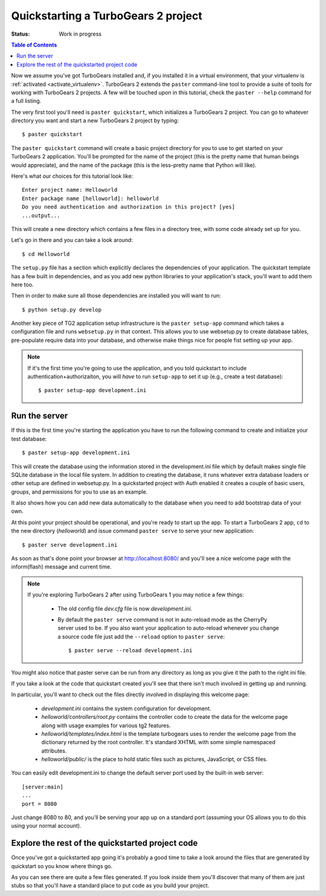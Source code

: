 .. highlight:: bash

Quickstarting a TurboGears 2 project
====================================

:Status: Work in progress

.. contents:: Table of Contents
    :depth: 2

Now we assume you've got TurboGears installed and, if you installed it in a
virtual environment, that your virtualenv is :ref:`activated <activate_virtualenv>`.
TurboGears 2 extends the ``paster`` command-line tool to provide a suite of tools for working with TurboGears 2 projects. A few will be touched upon in this tutorial, check the ``paster --help`` command for a full listing.

The very first tool you'll need is ``paster quickstart``, which initializes a TurboGears 2 project.
You can go to whatever directory you want and start a new TurboGears 2 project by typing::

  $ paster quickstart

The ``paster quickstart`` command will create a basic project directory for you to use to get started on your TurboGears 2 application. You'll be prompted for the name of the project (this is the pretty name that human beings would appreciate), and the name of the package (this is the less-pretty name that Python will like).

Here's what our choices for this tutorial look like::

    Enter project name: Helloworld
    Enter package name [helloworld]: helloworld
    Do you need authentication and authorization in this project? [yes]
    ...output...

This will create a new directory which contains a few files in a directory tree, with some code already set up for you.

Let's go in there and you can take a look around::

   $ cd Helloworld

The ``setup.py`` file has a section which explicitly declares the dependencies of your application.   The quickstart template has a few built in dependencies, and as you add new python libraries to your application's stack, you'll want to add them here too. 

Then in order to make sure all those dependencies are installed you will want to run:: 

   $ python setup.py develop
   

Another key piece of TG2 application setup infrastructure is the ``paster setup-app`` command which takes a configuration file and runs ``websetup.py`` in that context.   This allows you to use websetup.py to create database tables, pre-populate require data into your database, and otherwise make things nice for people fist setting up your app. 

.. note :: 

  If it's the first time you're going to use the application, and you told
  quickstart to include authentication+authorizaiton, you will *have* to
  run ``setup-app`` to set it up (e.g., create a test database)::
  
      $ paster setup-app development.ini



Run the server
---------------

If this is the first time you're starting the application you have to run the following command to create and initialize your test database::

    $ paster setup-app development.ini

This will create the database using the information stored in the development.ini file which by default makes single file SQLite database in the local file system. In addition to creating the database, it runs whatever extra database loaders or other setup are defined in websetup.py.  In a quickstarted project with Auth enabled it creates a couple of basic users, groups, and permissions for you to use as an example. 

It also shows how you can add new data automatically to the database when you need to add bootstrap data of your own. 

At this point your project should be operational, and you're ready to start up the app.   To start a TurboGears 2 app, ``cd`` to the new directory (`helloworld`) and issue command ``paster serve`` to serve your new application::

    $ paster serve development.ini

As soon as that's done point your browser at http://localhost:8080/ and you'll see a nice welcome page with the inform(flash) message and current time.

.. note::
    If you're exploring TurboGears 2 after using TurboGears 1 you may notice a few things:

      * The old config file `dev.cfg` file is now `development.ini`.
      * By default the ``paster serve`` command is not in auto-reload mode as the CherryPy server used to be.  If you also want your application to auto-reload whenever you change a source code file just add the ``--reload`` option to ``paster serve``::

          $ paster serve --reload development.ini

You might also notice that paster serve can be run from any directory as long as you give it the path to the right ini file.

If you take a look at the code that quickstart created you'll see that there isn't much involved in getting up and running.

In particular, you'll want to check out the files directly involved in displaying this welcome page:

  * `development.ini` contains the system configuration for development.
  * `helloworld/controllers/root.py` contains the controller code to create the data for the welcome page along with usage examples for various tg2 features.
  * `helloworld/templates/index.html` is the template turbogears uses to render the welcome page from the dictionary returned by the root controller. It's standard XHTML with some simple namespaced attributes.
  * `helloworld/public/` is the place to hold static files such as pictures, JavaScript, or CSS files.

You can easily edit development.ini to change the default server port used by the built-in web server::

  [server:main]
  ...
  port = 8080
  
Just change 8080 to 80, and you'll be serving your app up on a standard port (assuming your OS allows you to do this using your normal account).


Explore the rest of the quickstarted project code
----------------------------------------------------

Once you've got a quickstarted app going it's probably a good time to take a look around the files that are generated by quickstart so you know where things go. 


As you can see there are quite a few files generated. If you look inside them you'll discover that many of them are just stubs so that you'll have a standard place to put code as you build your project.
